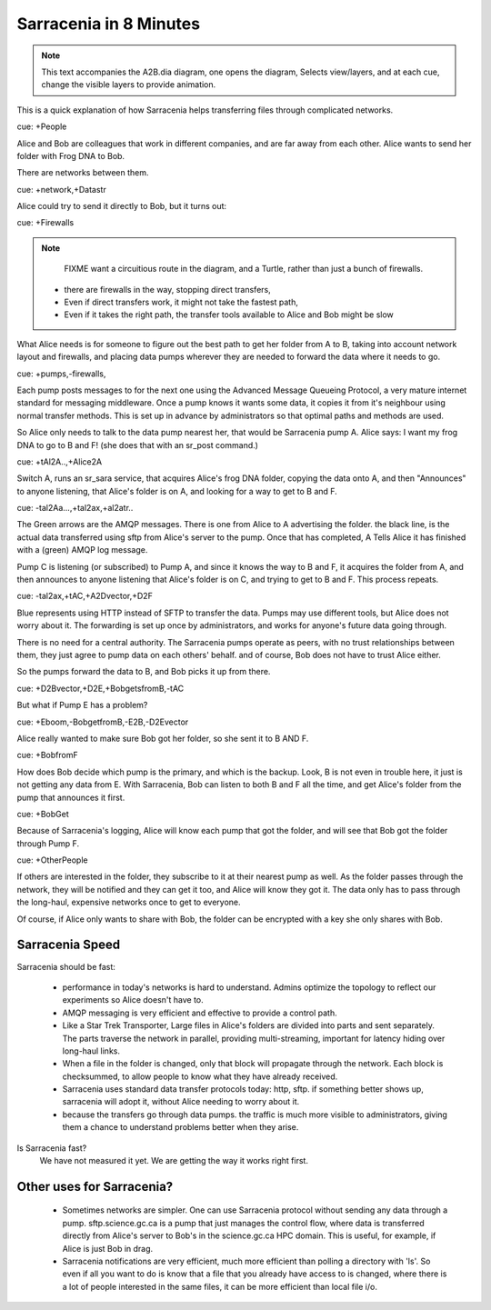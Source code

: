 
=========================
 Sarracenia in 8 Minutes
=========================


.. Note::
   This text accompanies the A2B.dia diagram, one opens the diagram, 
   Selects view/layers, and at each cue, change the visible layers to provide
   animation.

This is a quick explanation of how Sarracenia helps transferring files 
through complicated networks.  

cue: +People

Alice and Bob are colleagues that work in different companies, and are far 
away from each other.  Alice wants to send her folder with Frog DNA to Bob.

There are networks between them.

cue: +network,+Datastr

Alice could try to send it directly to Bob, but it turns out:

cue: +Firewalls

.. NOTE::
    FIXME want a circuitious route in the diagram, and a Turtle, rather than just
    a bunch of firewalls.

 - there are firewalls in the way, stopping direct transfers,
 - Even if direct transfers work, it might not take the fastest path,
 - Even if it takes the right path, the transfer tools available to Alice and Bob
   might be slow

What Alice needs is for someone to figure out the best path to get her folder
from A to B, taking into account network layout and firewalls, and placing 
data pumps wherever they are needed to forward the data where it needs to go.

cue: +pumps,-firewalls,

Each pump posts messages to for the next one using the Advanced Message 
Queueing Protocol, a very mature internet standard for messaging middleware. 
Once a pump knows it wants some data, it copies it from it's neighbour
using normal transfer methods.  This is set up
in advance by administrators so that optimal paths and methods are used.

So Alice only needs to talk to the data pump nearest her, that would be 
Sarracenia pump A.  Alice says: I want my frog DNA to go to B and F!  
(she does that with an sr_post command.)

cue: +tAl2A..,+Alice2A

Switch A, runs an sr_sara service, that acquires Alice's frog DNA folder, 
copying the data onto A, and then "Announces" to anyone listening, that 
Alice's folder is on A, and looking for a way to get to B and F.

cue: -tal2Aa...,+tal2ax,+al2atr..

The Green arrows are the AMQP messages.
There is one from Alice to A advertising the folder.
the black line, is the actual data transferred using sftp from 
Alice's server to the pump. Once that has completed, A Tells
Alice it has finished with a (green) AMQP log message. 

Pump C is listening (or subscribed) to Pump A, and since it knows 
the way to B and F, it acquires the folder from A, and then announces to 
anyone listening that Alice's folder is on C, and trying to get to B and F.  
This process repeats.

cue: -tal2ax,+tAC,+A2Dvector,+D2F

Blue represents using HTTP instead of SFTP to transfer the data. Pumps 
may use different tools, but Alice does not worry about it. The forwarding
is set up once by administrators, and works for anyone's future data going 
through.

There is no need for a central authority.  The Sarracenia pumps operate 
as peers, with no trust relationships between them, they just agree to 
pump data on each others' behalf.  and of course, Bob does not have to 
trust Alice either. 

So the pumps forward the data to B, and Bob picks it up from there.

cue: +D2Bvector,+D2E,+BobgetsfromB,-tAC

But what if Pump E has a problem?

cue: +Eboom,-BobgetfromB,-E2B,-D2Evector

Alice really wanted to make sure Bob got her folder, so she sent it to
B AND F. 

cue: +BobfromF

How does Bob decide which pump is the primary, and which is the backup.
Look, B is not even in trouble here, it just is not getting any data from
E.  With Sarracenia, Bob can listen to both B and F all the time, and get 
Alice's folder from the pump that announces it first.

cue: +BobGet

Because of Sarracenia's logging, Alice will know each pump that got the folder,
and will see that Bob got the folder through Pump F.  

cue: +OtherPeople

If others are interested in the folder, they subscribe to it at their nearest pump
as well.  As the folder passes through the network, they will be notified and 
they can get it too, and Alice will know they got it.  The data only has to pass 
through the long-haul, expensive networks once to get to everyone. 

Of course, if Alice only wants to share with Bob, the folder can be encrypted 
with a key she only shares with Bob.

Sarracenia Speed
----------------

Sarracenia should be fast:

  - performance in today's networks is hard to understand. Admins optimize
    the topology to reflect our experiments so Alice doesn't have to.
  - AMQP messaging is very efficient and effective to provide a control path.
  - Like a Star Trek Transporter, Large files in Alice's folders are divided into 
    parts and sent separately.  The parts traverse the network in parallel, 
    providing multi-streaming, important for latency hiding over long-haul links. 
  - When a file in the folder is changed, only that block will propagate through
    the network.  Each block is checksummed, to allow people to know what they have already 
    received.
  - Sarracenia uses standard data transfer protocols today: http, sftp.  if something better 
    shows up, sarracenia will adopt it, without Alice needing to worry about it.
  - because the transfers go through data pumps. the traffic is much more visible
    to administrators, giving them a chance to understand problems better when they arise.

Is Sarracenia fast?
  We have not measured it yet.  We are getting the way it works right first.


Other uses for Sarracenia?
--------------------------

  - Sometimes networks are simpler.  One can use Sarracenia protocol without sending any data 
    through a pump.  sftp.science.gc.ca is a pump that just manages 
    the control flow, where data is transferred directly from Alice's server to Bob's in 
    the science.gc.ca HPC domain. This is useful, for example, if Alice is just Bob in drag.

  - Sarracenia notifications are very efficient, much more efficient than polling a directory 
    with 'ls'.  So even if all you want to do is know that a file that you already have access 
    to is changed, where there is a lot of people interested in the same files, it can be more
    efficient than local file i/o.

